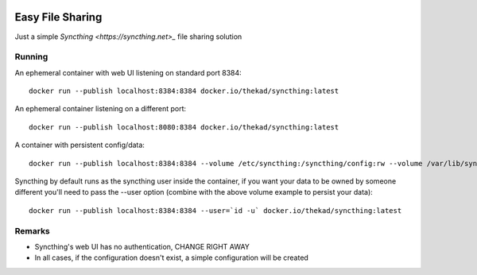 .. image:: https://img.shields.io/github/tag/thekad/docker-syncthing
   :alt: Github release
   :target: https://github.com/thekad/docker-syncthing/releases

.. image:: https://img.shields.io/docker/build/thekad/syncthing
   :alt: Docker build status
   :target: https://hub.docker.com/r/thekad/syncthing

.. image:: https://quay.io/repository/thekad/syncthing/status
   :alt: Quay build status
   :target: https://quay.io/repository/thekad/syncthing

Easy File Sharing 
-----------------

Just a simple `Syncthing <https://syncthing.net>_` file sharing solution


Running
=======

An ephemeral container with web UI listening on standard port 8384::

    docker run --publish localhost:8384:8384 docker.io/thekad/syncthing:latest

An ephemeral container listening on a different port::

    docker run --publish localhost:8080:8384 docker.io/thekad/syncthing:latest

A container with persistent config/data::

    docker run --publish localhost:8384:8384 --volume /etc/syncthing:/syncthing/config:rw --volume /var/lib/syncthing:/syncthing/Data:rw docker.io/thekad/syncthing:latest

Syncthing by default runs as the syncthing user inside the container, if you
want your data to be owned by someone different you'll need to pass the --user
option (combine with the above volume example to persist your data)::

    docker run --publish localhost:8384:8384 --user=`id -u` docker.io/thekad/syncthing:latest


Remarks
=======

* Syncthing's web UI has no authentication, CHANGE RIGHT AWAY
* In all cases, if the configuration doesn't exist, a simple configuration will
  be created

